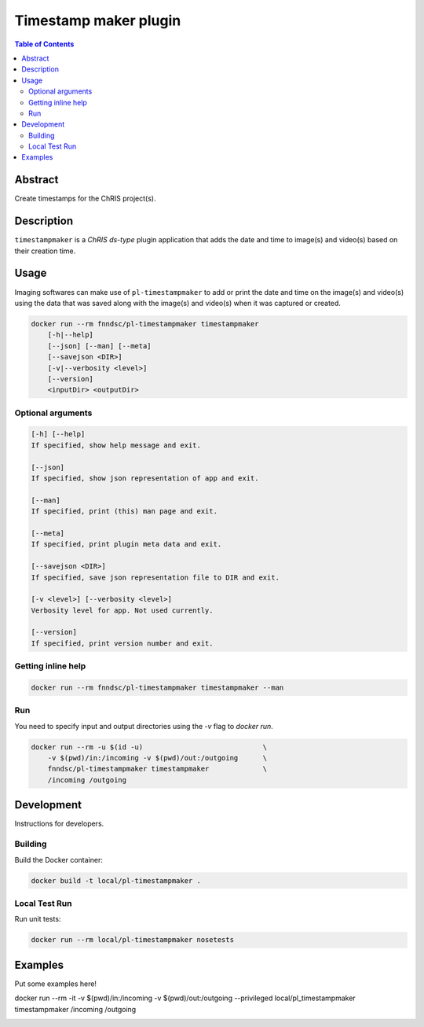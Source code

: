 Timestamp maker plugin
================================

.. image:: https://img.shields.io/docker/v/fnndsc/pl-timestampmaker?sort=semver
    :target: https://hub.docker.com/r/fnndsc/pl-timestampmaker

.. image:: https://img.shields.io/github/license/fnndsc/pl-timestampmaker
    :target: https://github.com/FNNDSC/pl-timestampmaker/blob/master/LICENSE

.. image:: https://github.com/FNNDSC/pl-timestampmaker/workflows/ci/badge.svg
    :target: https://github.com/FNNDSC/pl-timestampmaker/actions


.. contents:: Table of Contents


Abstract
--------
Create timestamps for the ChRIS project(s).


Description
-----------

``timestampmaker`` is a *ChRIS ds-type* plugin application that adds the date and time to image(s) and video(s) based on their creation time.


Usage
-----

Imaging softwares can make use of ``pl-timestampmaker`` to add or print the date and time on the image(s) and video(s) using the data that was saved along with the image(s) and video(s) when it was captured or created.


.. code::

    docker run --rm fnndsc/pl-timestampmaker timestampmaker
        [-h|--help]
        [--json] [--man] [--meta]
        [--savejson <DIR>]
        [-v|--verbosity <level>]
        [--version]
        <inputDir> <outputDir>



Optional arguments
~~~~~~~~~~~~~~~~~~

.. code::

    [-h] [--help]
    If specified, show help message and exit.

    [--json]
    If specified, show json representation of app and exit.

    [--man]
    If specified, print (this) man page and exit.

    [--meta]
    If specified, print plugin meta data and exit.

    [--savejson <DIR>]
    If specified, save json representation file to DIR and exit.

    [-v <level>] [--verbosity <level>]
    Verbosity level for app. Not used currently.

    [--version]
    If specified, print version number and exit.


Getting inline help
~~~~~~~~~~~~~~~~~~~

.. code:: bash

    docker run --rm fnndsc/pl-timestampmaker timestampmaker --man


Run
~~~

You need to specify input and output directories using the `-v` flag to `docker run`.


.. code:: bash

    docker run --rm -u $(id -u)                             \
        -v $(pwd)/in:/incoming -v $(pwd)/out:/outgoing      \
        fnndsc/pl-timestampmaker timestampmaker             \
        /incoming /outgoing


Development
-----------

Instructions for developers.

Building
~~~~~~~~

Build the Docker container:

.. code:: bash

    docker build -t local/pl-timestampmaker .

Local Test Run
~~~~~~~~~~~~~~

Run unit tests:

.. code:: bash

    docker run --rm local/pl-timestampmaker nosetests

Examples
--------

Put some examples here!

.. code:: bash

docker run --rm -it -v $(pwd)/in:/incoming -v $(pwd)/out:/outgoing --privileged local/pl_timestampmaker timestampmaker /incoming /outgoing

.. image:: https://raw.githubusercontent.com/FNNDSC/cookiecutter-chrisapp/master/doc/assets/badge/light.png
    :target: https://chrisstore.co
